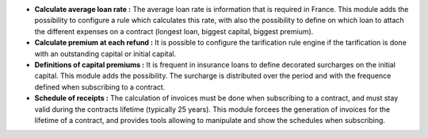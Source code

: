- **Calculate average loan rate :** The average loan rate is information
  that is required in France. This module adds the possibility to configure
  a rule which calculates this rate, with also the possibility to define
  on which loan to attach the different expenses on a contract (longest
  loan, biggest capital, biggest premium).

- **Calculate premium at each refund :** It is possible to configure 
  the tarification rule engine if the tarification is done with an
  outstanding capital or initial capital.

- **Definitions of capital premiums :** It is frequent in insurance loans
  to define decorated surcharges on the initial capital.
  This module adds the possibility. The surcharge is distributed over the
  period and with the frequence defined when subscribing to a contract.
 
- **Schedule of receipts :** The calculation of invoices must be done when
  subscribing to a contract, and must stay valid during the contracts lifetime
  (typically 25 years). This module forcees the generation of invoices for
  the lifetime of a contract, and provides tools allowing to manipulate and
  show the schedules when subscribing.
